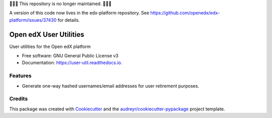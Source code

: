 🛑🛑🛑 This repository is no longer maintained.  🛑🛑🛑

A version of this code now lives in the edx-platform repository.  See https://github.com/openedx/edx-platform/issues/37430 for details.


=======================
Open edX User Utilities
=======================


.. image:: https://img.shields.io/pypi/v/user-util.svg
        :target: https://pypi.python.org/pypi/user-util

.. image:: https://github.com/openedx/user-util/workflows/Python%20CI/badge.svg?branch=master
        :target: https://github.com/openedx/user-util/actions?query=workflow%3A%22Python+CI%22

.. image:: https://readthedocs.org/projects/user-util/badge/?version=latest
        :target: https://user-util.readthedocs.io/en/latest/?badge=latest
        :alt: Documentation Status




User utilities for the Open edX platform


* Free software: GNU General Public License v3
* Documentation: https://user-util.readthedocs.io.


Features
--------

* Generate one-way hashed usernames/email addresses for user retirement purposes.

Credits
-------

This package was created with Cookiecutter_ and the `audreyr/cookiecutter-pypackage`_ project template.

.. _Cookiecutter: https://github.com/audreyr/cookiecutter
.. _`audreyr/cookiecutter-pypackage`: https://github.com/audreyr/cookiecutter-pypackage
